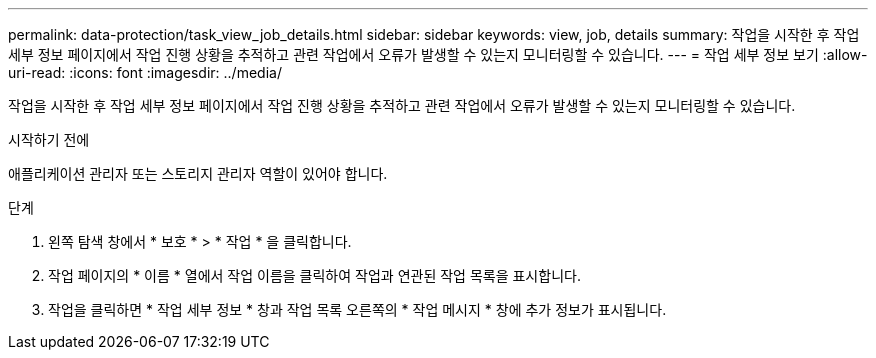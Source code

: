 ---
permalink: data-protection/task_view_job_details.html 
sidebar: sidebar 
keywords: view, job, details 
summary: 작업을 시작한 후 작업 세부 정보 페이지에서 작업 진행 상황을 추적하고 관련 작업에서 오류가 발생할 수 있는지 모니터링할 수 있습니다. 
---
= 작업 세부 정보 보기
:allow-uri-read: 
:icons: font
:imagesdir: ../media/


[role="lead"]
작업을 시작한 후 작업 세부 정보 페이지에서 작업 진행 상황을 추적하고 관련 작업에서 오류가 발생할 수 있는지 모니터링할 수 있습니다.

.시작하기 전에
애플리케이션 관리자 또는 스토리지 관리자 역할이 있어야 합니다.

.단계
. 왼쪽 탐색 창에서 * 보호 * > * 작업 * 을 클릭합니다.
. 작업 페이지의 * 이름 * 열에서 작업 이름을 클릭하여 작업과 연관된 작업 목록을 표시합니다.
. 작업을 클릭하면 * 작업 세부 정보 * 창과 작업 목록 오른쪽의 * 작업 메시지 * 창에 추가 정보가 표시됩니다.

